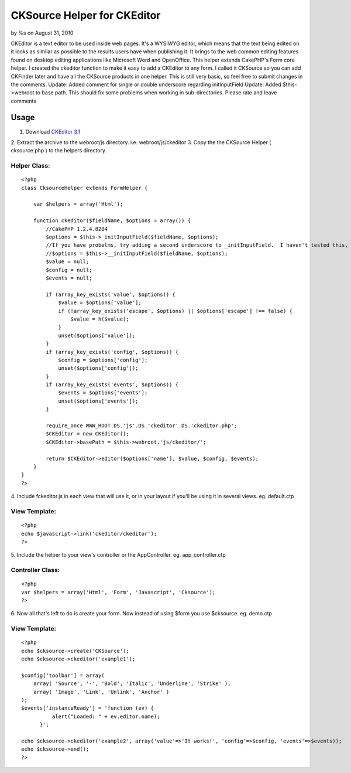 

CKSource Helper for CKEditor
============================

by %s on August 31, 2010

CKEditor is a text editor to be used inside web pages. It's a WYSIWYG
editor, which means that the text being edited on it looks as similar
as possible to the results users have when publishing it. It brings to
the web common editing features found on desktop editing applications
like Microsoft Word and OpenOffice. This helper extends CakePHP's Form
core helper. I created the ckeditor function to make it easy to add a
CKEditor to any form. I called it CKSource so you can add CKFinder
later and have all the CKSource products in one helper. This is still
very basic, so feel free to submit changes in the comments. Update:
Added comment for single or double underscore regarding initInputField
Update: Added $this->webroot to base path. This should fix some
problems when working in sub-directories.
Please rate and leave comments

Usage
~~~~~

1. Download `CKEditor 3.1`_
2. Extract the archive to the webroot/js directory. i.e.
webroot/js/ckeditor
3. Copy the the CKSource Helper ( cksource.php ) to the helpers
directory.

Helper Class:
`````````````

::

    <?php 
    class CksourceHelper extends FormHelper {
    
        var $helpers = array('Html');
    
        function ckeditor($fieldName, $options = array()) {
            //CakePHP 1.2.4.8284
            $options = $this->_initInputField($fieldName, $options);
            //If you have probelms, try adding a second underscore to _initInputField.  I haven't tested this, but some commenters say it works.
            //$options = $this->__initInputField($fieldName, $options);
            $value = null;
            $config = null;
            $events = null;
    
            if (array_key_exists('value', $options)) {
                $value = $options['value'];
                if (!array_key_exists('escape', $options) || $options['escape'] !== false) {
                    $value = h($value);
                }
                unset($options['value']);
            }
            if (array_key_exists('config', $options)) {
                $config = $options['config'];
                unset($options['config']);
            }
            if (array_key_exists('events', $options)) {
                $events = $options['events'];
                unset($options['events']);
            }
    
            require_once WWW_ROOT.DS.'js'.DS.'ckeditor'.DS.'ckeditor.php';
            $CKEditor = new CKEditor();
            $CKEditor->basePath = $this->webroot.'js/ckeditor/';
    
            return $CKEditor->editor($options['name'], $value, $config, $events);
        }
    }
    ?>


4. Include fckeditor.js in each view that will use it, or in your
layout if you'll be using it in several views. eg. default.ctp

View Template:
``````````````

::

    
    <?php
    echo $javascript->link('ckeditor/ckeditor');
    ?>

5. Include the helper to your view's controller or the AppController.
eg. app_controller.ctp

Controller Class:
`````````````````

::

    <?php 
    var $helpers = array('Html', 'Form', 'Javascript', 'Cksource');
    ?>

6. Now all that's left to do is create your form. Now instead of using
$form you use $cksource. eg. demo.ctp

View Template:
``````````````

::

    
    <?php
    echo $cksource->create('CKSource');
    echo $cksource->ckeditor('example1');
    
    $config['toolbar'] = array(
        array( 'Source', '-', 'Bold', 'Italic', 'Underline', 'Strike' ),
        array( 'Image', 'Link', 'Unlink', 'Anchor' )
    );
    $events['instanceReady'] = 'function (ev) {
    	      alert("Loaded: " + ev.editor.name);
    	  }';
    
    echo $cksource->ckeditor('example2', array('value'=>'It works!', 'config'=>$config, 'events'=>$events));
    echo $cksource->end();
    ?>



.. _CKEditor 3.1: http://ckeditor.com/download
.. meta::
    :title: CKSource Helper for CKEditor
    :description: CakePHP Article related to WYSIWYG,editor,fck editor,ckeditor,cksource,ckfinder,Helpers
    :keywords: WYSIWYG,editor,fck editor,ckeditor,cksource,ckfinder,Helpers
    :copyright: Copyright 2010 
    :category: helpers

